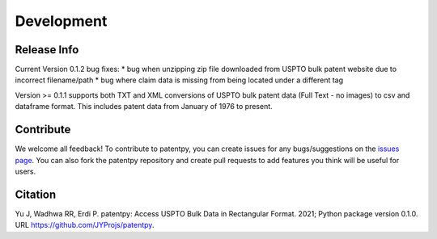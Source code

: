 Development
===========

Release Info
------------
Current Version 0.1.2 bug fixes:
* bug when unzipping zip file downloaded from USPTO bulk patent website due to incorrect filename/path
* bug where claim data is missing from being located under a different tag

Version >= 0.1.1 supports both TXT and XML conversions of USPTO bulk patent data (Full Text - no images) to csv and dataframe format.
This includes patent data from January of 1976 to present.


Contribute
----------

We welcome all feedback! To contribute to patentpy, you can create issues for any bugs/suggestions on the `issues page <https://github.com/JYProjs/patentpy/issues>`_.
You can also fork the patentpy repository and create pull requests to add features you think will be useful for users.

Citation
--------

Yu J, Wadhwa RR, Erdi P. patentpy: Access USPTO Bulk Data in Rectangular Format. 2021; Python package version 0.1.0. URL https://github.com/JYProjs/patentpy.

